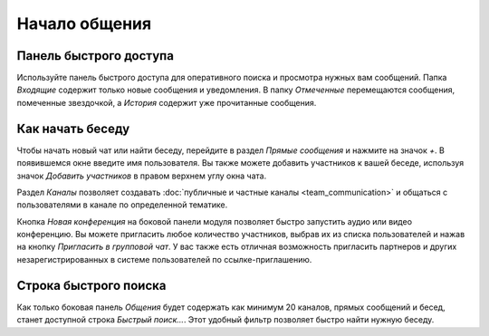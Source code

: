 ==============
Начало общения
==============

Панель быстрого доступа
======================

Используйте панель быстрого доступа для оперативного поиска и просмотра нужных вам сообщений.
Папка *Входящие* содержит только новые сообщения и уведомления. В папку *Отмеченные* перемещаются сообщения, помеченные звездочкой, а *История* содержит уже прочитанные сообщения.

.. image:: media/quick_access_panel.png
   :align: center
   :alt: View of the quick access panel

Как начать беседу
=================

Чтобы начать новый чат или найти беседу, перейдите в раздел *Прямые сообщения* и нажмите на значок *+*. В появившемся окне
введите имя пользователя.
Вы также можете добавить участников к вашей беседе, используя значок *Добавить участников* в правом верхнем углу окна чата.

Раздел *Каналы* позволяет создавать :doc:`публичные и частные каналы <team_communication>` и общаться с пользователями в канале по определенной тематике.

Кнопка *Новая конференция* на боковой панели модуля позволяет быстро запустить аудио или видео конференцию. Вы можете пригласить
любое количество участников, выбрав их из списка пользователей и нажав на кнопку *Пригласить в групповой чат*.
У вас также есть отличная возможность пригласить партнеров и других незарегистрированных в системе пользователей по ссылке-приглашению.

.. image:: media/start_communication.png
   :align: center
   :alt: View of the Discuss’ sidebar


Строка быстрого поиска
======================

Как только боковая панель *Общения* будет содержать как минимум 20 каналов, прямых сообщений и бесед,
станет доступной строка *Быстрый поиск...*. Этот удобный фильтр позволяет быстро найти нужную беседу.









